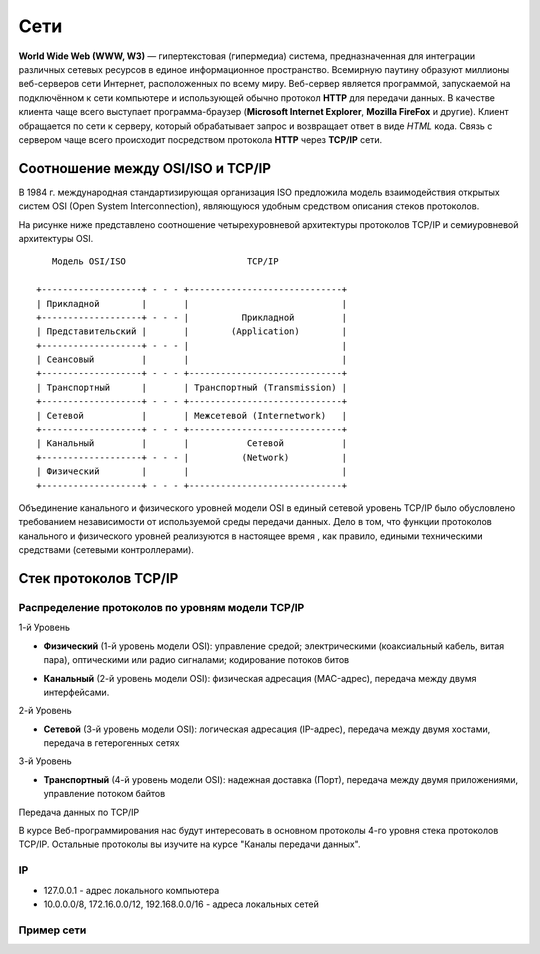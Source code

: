 Сети
====

.. seealso::

    * `Каналы передачи данных <http://book.itep.ru/1/intro1.htm>`_
    * `<http://www.slideshare.net/Technopark/web-2013-1>`_

**World Wide Web (WWW, W3)** — гипертекстовая (гипермедиа) система,
предназначенная для интеграции различных сетевых ресурсов в единое информационное
пространство. Всемирную паутину образуют миллионы веб-серверов сети Интернет,
расположенных по всему миру. Веб-сервер является программой, запускаемой на
подключённом к сети компьютере и использующей обычно
протокол **HTTP** для передачи данных.
В качестве клиента чаще всего выступает программа-браузер
(**Microsoft Internet Explorer**, **Mozilla FireFox** и другие).
Клиент обращается по сети к серверу, который обрабатывает
запрос и возвращает ответ в виде `HTML` кода. Связь с сервером чаще всего
происходит посредством протокола **HTTP** через **TCP/IP** сети.

Соотношение между OSI/ISO и TCP/IP
----------------------------------

.. seealso::

   * http://www.opennet.ru/docs/RUS/tcpip/

В 1984 г. международная стандартизирующая организация ISO предложила модель взаимодействия открытых систем OSI (Open System Interconnection), являющуюся удобным средством описания стеков протоколов.

На рисунке ниже представлено соотношение четырехуровневой архитектуры протоколов TCP/IP и семиуровневой архитектуры OSI.

::

       Модель OSI/ISO                       TCP/IP

    +-------------------+ - - - +-----------------------------+
    | Прикладной        |       |                             |
    +-------------------+ - - - |          Прикладной         |
    | Представительский |       |        (Application)        |
    +-------------------+ - - - |                             |
    | Сеансовый         |       |                             |
    +-------------------+ - - - +-----------------------------+
    | Транспортный      |       | Транспортный (Transmission) |
    +-------------------+ - - - +-----------------------------+
    | Сетевой           |       | Межсетевой (Internetwork)   |
    +-------------------+ - - - +-----------------------------+
    | Канальный         |       |           Сетевой           |
    +-------------------+ - - - |          (Network)          |
    | Физический        |       |                             |
    +-------------------+ - - - +-----------------------------+

Объединение канального и физического уровней модели OSI в единый сетевой уровень TCP/IP было обусловлено требованием независимости от используемой среды передачи данных. Дело в том, что функции протоколов канального и физического уровней реализуются в настоящее время , как правило, едиными техническими средствами (сетевыми контроллерами).

Стек протоколов TCP/IP
----------------------

Распределение протоколов по уровням модели TCP/IP
~~~~~~~~~~~~~~~~~~~~~~~~~~~~~~~~~~~~~~~~~~~~~~~~~

.. raw:: html

    <table>
    <tr>
        <td style="padding: 0 15px 0 0">4</td>
        <td style="border:1px solid red;padding: 20px 10px 20px;">
            Прикладной
        </td>
        <td style="padding: 0 0 0 10px">
            HTTP, FTP, DNS, Telnet, SSH
        </td>
    </tr>
    <tr>
        <td>3</td>
        <td style="border:1px solid red;padding: 20px 10px 20px;">
            Транспортный
        </td>
        <td style="padding: 0 0 0 10px">
            TCP, UDP
        </td>
    </tr>
    <tr>
        <td>2</td>
        <td style="border:1px solid red;padding: 20px 10px 20px;">
            Сетевой
        </td>
        <td style="padding: 0 0 0 10px">
            IP, ICMP, NAT
        </td>
    </tr>
    <tr>
        <td>1</td>
        <td style="border:1px solid red;padding: 20px 10px 20px;">
            Доступа к среде
        </td>
        <td style="padding: 0 0 0 10px">
            Ethernet, IEEE 802.11 (Wi-Fi), Token Ring, E1
        </td>
    </tr>
    </table>

1-й Уровень

* **Физический** (1-й уровень модели OSI): управление средой; электрическими (коаксиальный кабель, витая пара), оптическими или радио сигналами; кодирование потоков битов

  .. image:: /_static/pathcord.jpg


* **Канальный** (2-й уровень модели OSI): физическая адресация (MAC-адрес), передача между двумя интерфейсами.

  .. image:: /_static/switch.jpg
     :width: 700px

2-й Уровень

* **Сетевой** (3-й уровень модели OSI): логическая адресация (IP-адрес), передача между двумя хостами, передача в гетерогенных сетях


  .. image:: /_static/router.png

3-й Уровень

* **Транспортный** (4-й уровень модели OSI): надежная доставка (Порт), передача между двумя приложениями, управление потоком байтов

Передача данных по TCP/IP

.. image:: /_static/TCP_IP.svg
   :width: 800px

В курсе Веб-программирования нас будут интересовать в основном протоколы 4-го
уровня стека протоколов TCP/IP. Остальные протоколы вы изучите на курсе "Каналы передачи
данных".

IP
~~

* 127.0.0.1 - адрес локального компьютера
* 10.0.0.0/8, 172.16.0.0/12, 192.168.0.0/16 - адреса локальных сетей

Пример сети
~~~~~~~~~~~

.. seealso::

   * `<https://developer.mozilla.org/en-US/Learn/How_the_Internet_works>`_

.. image:: /_static/net.gif
